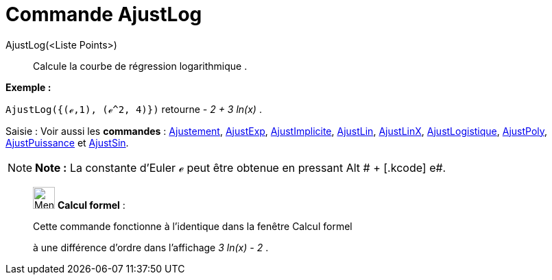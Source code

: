 = Commande AjustLog
:page-en: commands/FitLog
ifdef::env-github[:imagesdir: /fr/modules/ROOT/assets/images]

AjustLog(<Liste Points>)::
  Calcule la courbe de régression logarithmique .

[EXAMPLE]
====

*Exemple :*

`++AjustLog({(ℯ,1), (ℯ^2, 4)})++` retourne _- 2 + 3 ln(x)_ .

====

[.kcode]#Saisie :# Voir aussi les *commandes* : xref:/commands/Ajustement.adoc[Ajustement],
xref:/commands/AjustExp.adoc[AjustExp], xref:/commands/AjustImplicite.adoc[AjustImplicite],
xref:/commands/AjustLin.adoc[AjustLin], xref:/commands/AjustLinX.adoc[AjustLinX],
xref:/commands/AjustLogistique.adoc[AjustLogistique], xref:/commands/AjustPoly.adoc[AjustPoly],
xref:/commands/AjustPuissance.adoc[AjustPuissance] et xref:/commands/AjustSin.adoc[AjustSin].

[NOTE]
====

*Note :* La constante d'Euler ℯ peut être obtenue en pressant [.kcode]#Alt # + [.kcode]# e#.

====

____________________________________________________________

image:32px-Menu_view_cas.svg.png[Menu view cas.svg,width=32,height=32] *Calcul formel* :

Cette commande fonctionne à l'identique dans la fenêtre Calcul formel

à une différence d'ordre dans l'affichage _3 ln(x) - 2_ .
